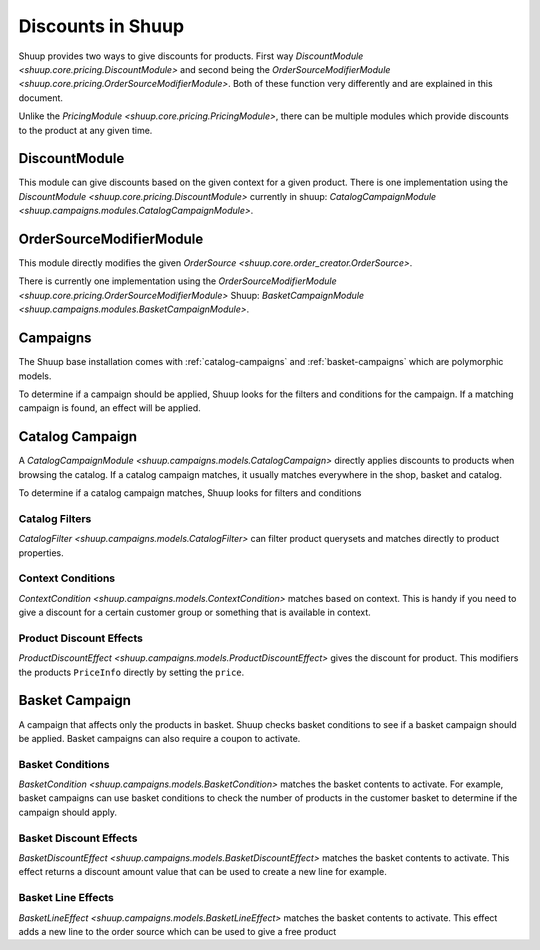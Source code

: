Discounts in Shuup
==================

Shuup provides two ways to give discounts for products.
First way `DiscountModule <shuup.core.pricing.DiscountModule>` and
second being the `OrderSourceModifierModule <shuup.core.pricing.OrderSourceModifierModule>`.
Both of these function very differently and are explained in this document.

Unlike the `PricingModule <shuup.core.pricing.PricingModule>`, there can be multiple
modules which provide discounts to the product at any given time.

DiscountModule
--------------

This module can give discounts based on the given context for a given product.
There is one implementation using the `DiscountModule <shuup.core.pricing.DiscountModule>`
currently in shuup: `CatalogCampaignModule <shuup.campaigns.modules.CatalogCampaignModule>`.


OrderSourceModifierModule
-------------------------

This module directly modifies the given `OrderSource <shuup.core.order_creator.OrderSource>`.

There is currently one implementation using the
`OrderSourceModifierModule <shuup.core.pricing.OrderSourceModifierModule>`
Shuup: `BasketCampaignModule <shuup.campaigns.modules.BasketCampaignModule>`.


Campaigns
---------

The Shuup base installation comes with :ref:`catalog-campaigns`
and :ref:`basket-campaigns` which are polymorphic models.

To determine if a campaign should be applied, Shuup looks for
the filters and conditions for the campaign. If a matching campaign is
found, an effect will be applied.

.. _catalog-campaigns:

Catalog Campaign
----------------

A `CatalogCampaignModule <shuup.campaigns.models.CatalogCampaign>` directly applies
discounts to products when browsing the catalog. If a catalog campaign matches,
it usually matches everywhere in the shop, basket and catalog.

To determine if a catalog campaign matches, Shuup looks for filters and conditions

Catalog Filters
^^^^^^^^^^^^^^^

`CatalogFilter <shuup.campaigns.models.CatalogFilter>` can filter product querysets
and matches directly to product properties.


Context Conditions
^^^^^^^^^^^^^^^^^^

`ContextCondition <shuup.campaigns.models.ContextCondition>` matches
based on context. This is handy if you need to give a discount for
a certain customer group or something that is available in context.


Product Discount Effects
^^^^^^^^^^^^^^^^^^^^^^^^

`ProductDiscountEffect <shuup.campaigns.models.ProductDiscountEffect>` gives the
discount for product. This modifiers the products ``PriceInfo`` directly by
setting the ``price``.

.. _basket-campaigns:

Basket Campaign
---------------

A campaign that affects only the products in basket. Shuup checks basket
conditions to see if a basket campaign should be applied. Basket campaigns
can also require a coupon to activate.

Basket Conditions
^^^^^^^^^^^^^^^^^

`BasketCondition <shuup.campaigns.models.BasketCondition>` matches the
basket contents to activate. For example, basket campaigns can use basket
conditions to check the number of products in the customer basket to
determine if the campaign should apply.

Basket Discount Effects
^^^^^^^^^^^^^^^^^^^^^^^

`BasketDiscountEffect <shuup.campaigns.models.BasketDiscountEffect>` matches
the basket contents to activate. This effect returns a discount amount
value that can be used to create a new line for example.

Basket Line Effects
^^^^^^^^^^^^^^^^^^^

`BasketLineEffect <shuup.campaigns.models.BasketLineEffect>` matches
the basket contents to activate. This effect adds a new line to the order
source which can be used to give a free product
